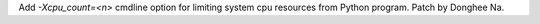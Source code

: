 Add `-Xcpu_count=<n>` cmdline option for limiting system cpu resources from
Python program. Patch by Donghee Na.
